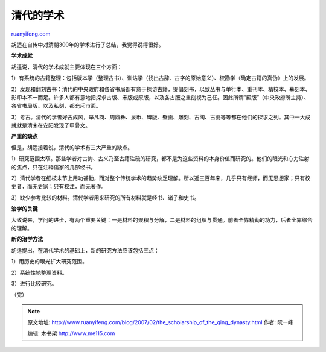 .. _200702_the_scholarship_of_the_qing_dynasty:

清代的学术
=============================

`ruanyifeng.com <http://www.ruanyifeng.com/blog/2007/02/the_scholarship_of_the_qing_dynasty.html>`__

胡适在自传中对清朝300年的学术进行了总结，我觉得说得很好。

**学术成就**

胡适说，清代的学术成就主要体现在三个方面：

1）有系统的古籍整理：包括版本学（整理古书）、训诂学（找出古辞、古字的原始意义）、校勘学（确定古籍的真伪）上的发展。

2）发现和翻刻古书：清代的中央政府和各省书局都有意于探访古籍，提倡刻书，以致丛书与单行本、重刊本、精校本、摹刻本、影印本不一而足。许多人都有意地把探求古版、宋版或原版，以及各古版之重刻视为己任。因此所谓”殿版”（中央政府所主持）、各省书局版、以及私刻，都充斥市面。

3）考古。清代的学者好古成风，举凡商、周鼎彝、泉币、碑版、壁画、雕刻、古陶、古瓷等等都在他们的探求之列。其中一大成就就是清末在安阳发现了甲骨文。

**严重的缺点**

但是，胡适接着说，清代的学术有三大严重的缺点。

1）研究范围太窄。那些学者对古韵、古义乃至古籍注疏的研究，都不是为这些资料的本身价值而研究的。他们的眼光和心力注射的焦点，只在注释儒家的几部经书。

2）清代学者在细枝末节上用功甚勤，而对整个传统学术的趋势缺乏理解。所以近三百年来，几乎只有经师，而无思想家；只有校史者，而无史家；只有校注，而无著作。

3）缺少参考比较的材料。清代学者用来研究的所有材料就是经书、诸子和史书。

**治学的关键**

大致说来，学问的进步，有两个重要关键：一是材料的聚积与分解，二是材料的组织与贯通。前者全靠精勤的功力，后者全靠综合的理解。

**新的治学方法**

胡适提出，在清代学术的基础上，新的研究方法应该包括三点：

1）用历史的眼光扩大研究范围。

2）系统性地整理资料。

3）进行比较研究。

（完）

.. note::
    原文地址: http://www.ruanyifeng.com/blog/2007/02/the_scholarship_of_the_qing_dynasty.html 
    作者: 阮一峰 

    编辑: 木书架 http://www.me115.com